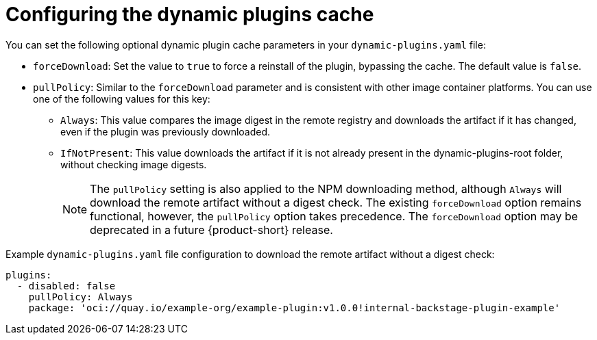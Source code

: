 [id="ref-configuring-the-dynamic-plugins-cache_{context}"]
= Configuring the dynamic plugins cache

You can set the following optional dynamic plugin cache parameters in your `dynamic-plugins.yaml` file:

* `forceDownload`: Set the value to `true` to force a reinstall of the plugin, bypassing the cache.
The default value is `false`.

* `pullPolicy`: Similar to the `forceDownload` parameter and is consistent with other image container platforms.
You can use one of the following values for this key:

** `Always`: This value compares the image digest in the remote registry and downloads the artifact if it has changed, even if the plugin was previously downloaded.
** `IfNotPresent`: This value downloads the artifact if it is not already present in the dynamic-plugins-root folder, without checking image digests.
+
[NOTE]
The `pullPolicy` setting is also applied to the NPM downloading method, although `Always` will download the remote artifact without a digest check.
The existing `forceDownload` option remains functional, however, the `pullPolicy` option takes precedence.
The `forceDownload` option may be deprecated in a future {product-short} release.

.Example `dynamic-plugins.yaml` file configuration to download the remote artifact without a digest check:
[source,yaml]
----
plugins:
  - disabled: false
    pullPolicy: Always
    package: 'oci://quay.io/example-org/example-plugin:v1.0.0!internal-backstage-plugin-example'
----
